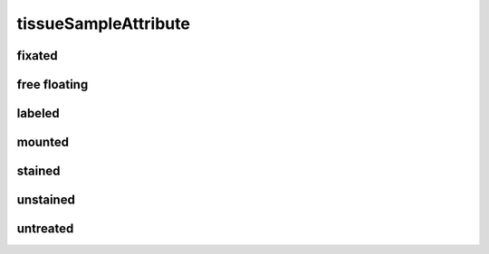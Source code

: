 #####################
tissueSampleAttribute
#####################

fixated
-------

free floating
-------------

labeled
-------

mounted
-------

stained
-------

unstained
---------

untreated
---------

